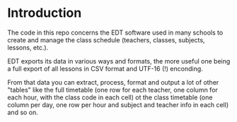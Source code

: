 * Introduction

  The code in this repo concerns the EDT software used in many schools
  to create and manage the class schedule (teachers, classes,
  subjects, lessons, etc.).

  EDT exports its data in various ways and formats, the more useful
  one being a full export of all lessons in CSV format and UTF-16 (!)
  enconding.

  From that data you can extract, process, format and output a lot of
  other "tables" like the full timetable (one row for each teacher,
  one column for each hour, with the class code in each cell) ot the
  class timetable (one column per day, one row per hour and subject
  and teacher info in each cell) and so on.
